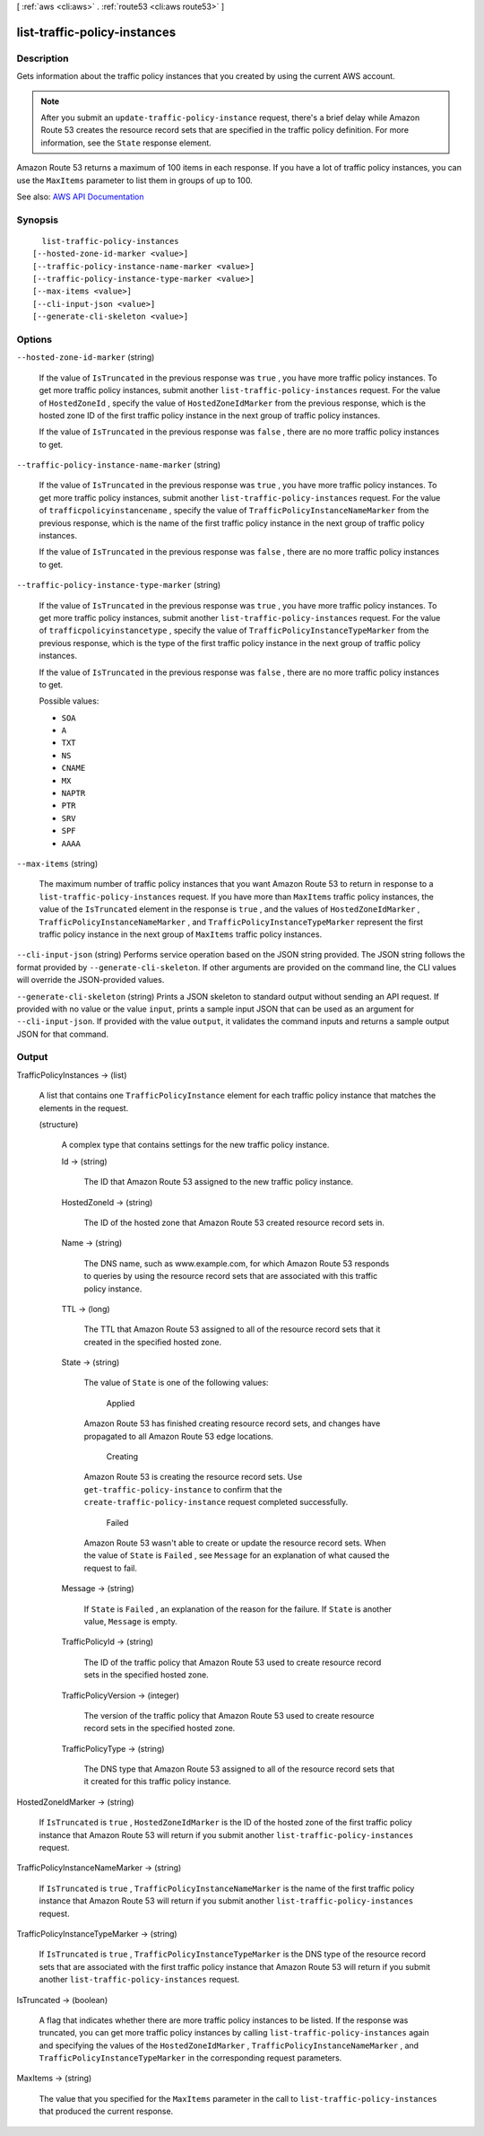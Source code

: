 [ :ref:`aws <cli:aws>` . :ref:`route53 <cli:aws route53>` ]

.. _cli:aws route53 list-traffic-policy-instances:


*****************************
list-traffic-policy-instances
*****************************



===========
Description
===========



Gets information about the traffic policy instances that you created by using the current AWS account.

 

.. note::

   

  After you submit an ``update-traffic-policy-instance`` request, there's a brief delay while Amazon Route 53 creates the resource record sets that are specified in the traffic policy definition. For more information, see the ``State`` response element.

   

 

Amazon Route 53 returns a maximum of 100 items in each response. If you have a lot of traffic policy instances, you can use the ``MaxItems`` parameter to list them in groups of up to 100.



See also: `AWS API Documentation <https://docs.aws.amazon.com/goto/WebAPI/route53-2013-04-01/ListTrafficPolicyInstances>`_


========
Synopsis
========

::

    list-traffic-policy-instances
  [--hosted-zone-id-marker <value>]
  [--traffic-policy-instance-name-marker <value>]
  [--traffic-policy-instance-type-marker <value>]
  [--max-items <value>]
  [--cli-input-json <value>]
  [--generate-cli-skeleton <value>]




=======
Options
=======

``--hosted-zone-id-marker`` (string)


  If the value of ``IsTruncated`` in the previous response was ``true`` , you have more traffic policy instances. To get more traffic policy instances, submit another ``list-traffic-policy-instances`` request. For the value of ``HostedZoneId`` , specify the value of ``HostedZoneIdMarker`` from the previous response, which is the hosted zone ID of the first traffic policy instance in the next group of traffic policy instances.

   

  If the value of ``IsTruncated`` in the previous response was ``false`` , there are no more traffic policy instances to get.

  

``--traffic-policy-instance-name-marker`` (string)


  If the value of ``IsTruncated`` in the previous response was ``true`` , you have more traffic policy instances. To get more traffic policy instances, submit another ``list-traffic-policy-instances`` request. For the value of ``trafficpolicyinstancename`` , specify the value of ``TrafficPolicyInstanceNameMarker`` from the previous response, which is the name of the first traffic policy instance in the next group of traffic policy instances.

   

  If the value of ``IsTruncated`` in the previous response was ``false`` , there are no more traffic policy instances to get.

  

``--traffic-policy-instance-type-marker`` (string)


  If the value of ``IsTruncated`` in the previous response was ``true`` , you have more traffic policy instances. To get more traffic policy instances, submit another ``list-traffic-policy-instances`` request. For the value of ``trafficpolicyinstancetype`` , specify the value of ``TrafficPolicyInstanceTypeMarker`` from the previous response, which is the type of the first traffic policy instance in the next group of traffic policy instances.

   

  If the value of ``IsTruncated`` in the previous response was ``false`` , there are no more traffic policy instances to get.

  

  Possible values:

  
  *   ``SOA``

  
  *   ``A``

  
  *   ``TXT``

  
  *   ``NS``

  
  *   ``CNAME``

  
  *   ``MX``

  
  *   ``NAPTR``

  
  *   ``PTR``

  
  *   ``SRV``

  
  *   ``SPF``

  
  *   ``AAAA``

  

  

``--max-items`` (string)


  The maximum number of traffic policy instances that you want Amazon Route 53 to return in response to a ``list-traffic-policy-instances`` request. If you have more than ``MaxItems`` traffic policy instances, the value of the ``IsTruncated`` element in the response is ``true`` , and the values of ``HostedZoneIdMarker`` , ``TrafficPolicyInstanceNameMarker`` , and ``TrafficPolicyInstanceTypeMarker`` represent the first traffic policy instance in the next group of ``MaxItems`` traffic policy instances.

  

``--cli-input-json`` (string)
Performs service operation based on the JSON string provided. The JSON string follows the format provided by ``--generate-cli-skeleton``. If other arguments are provided on the command line, the CLI values will override the JSON-provided values.

``--generate-cli-skeleton`` (string)
Prints a JSON skeleton to standard output without sending an API request. If provided with no value or the value ``input``, prints a sample input JSON that can be used as an argument for ``--cli-input-json``. If provided with the value ``output``, it validates the command inputs and returns a sample output JSON for that command.



======
Output
======

TrafficPolicyInstances -> (list)

  

  A list that contains one ``TrafficPolicyInstance`` element for each traffic policy instance that matches the elements in the request.

  

  (structure)

    

    A complex type that contains settings for the new traffic policy instance.

    

    Id -> (string)

      

      The ID that Amazon Route 53 assigned to the new traffic policy instance.

      

      

    HostedZoneId -> (string)

      

      The ID of the hosted zone that Amazon Route 53 created resource record sets in.

      

      

    Name -> (string)

      

      The DNS name, such as www.example.com, for which Amazon Route 53 responds to queries by using the resource record sets that are associated with this traffic policy instance. 

      

      

    TTL -> (long)

      

      The TTL that Amazon Route 53 assigned to all of the resource record sets that it created in the specified hosted zone.

      

      

    State -> (string)

      

      The value of ``State`` is one of the following values:

        Applied  

      Amazon Route 53 has finished creating resource record sets, and changes have propagated to all Amazon Route 53 edge locations.

        Creating  

      Amazon Route 53 is creating the resource record sets. Use ``get-traffic-policy-instance`` to confirm that the ``create-traffic-policy-instance`` request completed successfully.

        Failed  

      Amazon Route 53 wasn't able to create or update the resource record sets. When the value of ``State`` is ``Failed`` , see ``Message`` for an explanation of what caused the request to fail.

        

      

    Message -> (string)

      

      If ``State`` is ``Failed`` , an explanation of the reason for the failure. If ``State`` is another value, ``Message`` is empty.

      

      

    TrafficPolicyId -> (string)

      

      The ID of the traffic policy that Amazon Route 53 used to create resource record sets in the specified hosted zone.

      

      

    TrafficPolicyVersion -> (integer)

      

      The version of the traffic policy that Amazon Route 53 used to create resource record sets in the specified hosted zone.

      

      

    TrafficPolicyType -> (string)

      

      The DNS type that Amazon Route 53 assigned to all of the resource record sets that it created for this traffic policy instance. 

      

      

    

  

HostedZoneIdMarker -> (string)

  

  If ``IsTruncated`` is ``true`` , ``HostedZoneIdMarker`` is the ID of the hosted zone of the first traffic policy instance that Amazon Route 53 will return if you submit another ``list-traffic-policy-instances`` request. 

  

  

TrafficPolicyInstanceNameMarker -> (string)

  

  If ``IsTruncated`` is ``true`` , ``TrafficPolicyInstanceNameMarker`` is the name of the first traffic policy instance that Amazon Route 53 will return if you submit another ``list-traffic-policy-instances`` request. 

  

  

TrafficPolicyInstanceTypeMarker -> (string)

  

  If ``IsTruncated`` is ``true`` , ``TrafficPolicyInstanceTypeMarker`` is the DNS type of the resource record sets that are associated with the first traffic policy instance that Amazon Route 53 will return if you submit another ``list-traffic-policy-instances`` request. 

  

  

IsTruncated -> (boolean)

  

  A flag that indicates whether there are more traffic policy instances to be listed. If the response was truncated, you can get more traffic policy instances by calling ``list-traffic-policy-instances`` again and specifying the values of the ``HostedZoneIdMarker`` , ``TrafficPolicyInstanceNameMarker`` , and ``TrafficPolicyInstanceTypeMarker`` in the corresponding request parameters.

  

  

MaxItems -> (string)

  

  The value that you specified for the ``MaxItems`` parameter in the call to ``list-traffic-policy-instances`` that produced the current response.

  

  

